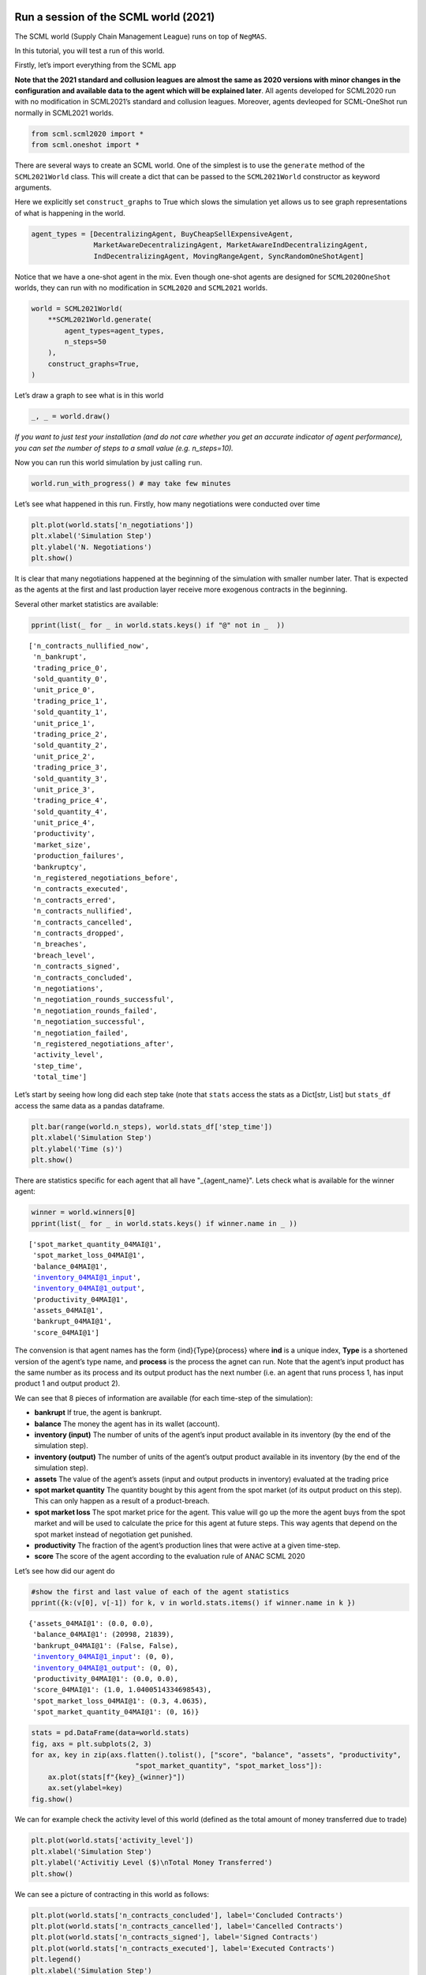 Run a session of the SCML world (2021)
--------------------------------------

The SCML world (Supply Chain Management League) runs on top of
``NegMAS``.

In this tutorial, you will test a run of this world.

Firstly, let’s import everything from the SCML app

**Note that the 2021 standard and collusion leagues are almost the same
as 2020 versions with minor changes in the configuration and available
data to the agent which will be explained later**. All agents developed
for SCML2020 run with no modification in SCML2021’s standard and
collusion leagues. Moreover, agents devleoped for SCML-OneShot run
normally in SCML2021 worlds.

.. code:: ipython3

    from scml.scml2020 import *
    from scml.oneshot import *

There are several ways to create an SCML world. One of the simplest is
to use the ``generate`` method of the ``SCML2021World`` class. This will
create a dict that can be passed to the ``SCML2021World`` constructor as
keyword arguments.

Here we explicitly set ``construct_graphs`` to True which slows the
simulation yet allows us to see graph representations of what is
happening in the world.

.. code:: ipython3

    agent_types = [DecentralizingAgent, BuyCheapSellExpensiveAgent, 
                   MarketAwareDecentralizingAgent, MarketAwareIndDecentralizingAgent,
                   IndDecentralizingAgent, MovingRangeAgent, SyncRandomOneShotAgent]

Notice that we have a one-shot agent in the mix. Even though one-shot
agents are designed for ``SCML2020OneShot`` worlds, they can run with no
modification in ``SCML2020`` and ``SCML2021`` worlds.

.. code:: ipython3

    world = SCML2021World(
        **SCML2021World.generate(
            agent_types=agent_types,
            n_steps=50
        ), 
        construct_graphs=True,
    )

Let’s draw a graph to see what is in this world

.. code:: ipython3

    _, _ = world.draw()



.. image:: 01.run_scml2020_files/01.run_scml2020_7_0.png


*If you want to just test your installation (and do not care whether you
get an accurate indicator of agent performance), you can set the number
of steps to a small value (e.g. n_steps=10).*

Now you can run this world simulation by just calling ``run``.

.. code:: ipython3

    world.run_with_progress() # may take few minutes

Let’s see what happened in this run. Firstly, how many negotiations were
conducted over time

.. code:: ipython3

    plt.plot(world.stats['n_negotiations'])
    plt.xlabel('Simulation Step')
    plt.ylabel('N. Negotiations')
    plt.show()



.. image:: 01.run_scml2020_files/01.run_scml2020_11_0.png


It is clear that many negotiations happened at the beginning of the
simulation with smaller number later. That is expected as the agents at
the first and last production layer receive more exogenous contracts in
the beginning.

Several other market statistics are available:

.. code:: ipython3

    pprint(list(_ for _ in world.stats.keys() if "@" not in _  ))


.. parsed-literal::

    ['n_contracts_nullified_now',
     'n_bankrupt',
     'trading_price_0',
     'sold_quantity_0',
     'unit_price_0',
     'trading_price_1',
     'sold_quantity_1',
     'unit_price_1',
     'trading_price_2',
     'sold_quantity_2',
     'unit_price_2',
     'trading_price_3',
     'sold_quantity_3',
     'unit_price_3',
     'trading_price_4',
     'sold_quantity_4',
     'unit_price_4',
     'productivity',
     'market_size',
     'production_failures',
     'bankruptcy',
     'n_registered_negotiations_before',
     'n_contracts_executed',
     'n_contracts_erred',
     'n_contracts_nullified',
     'n_contracts_cancelled',
     'n_contracts_dropped',
     'n_breaches',
     'breach_level',
     'n_contracts_signed',
     'n_contracts_concluded',
     'n_negotiations',
     'n_negotiation_rounds_successful',
     'n_negotiation_rounds_failed',
     'n_negotiation_successful',
     'n_negotiation_failed',
     'n_registered_negotiations_after',
     'activity_level',
     'step_time',
     'total_time']


Let’s start by seeing how long did each step take (note that ``stats``
access the stats as a Dict[str, List] but ``stats_df`` access the same
data as a pandas dataframe.

.. code:: ipython3

    plt.bar(range(world.n_steps), world.stats_df['step_time'])
    plt.xlabel('Simulation Step')
    plt.ylabel('Time (s)')
    plt.show()



.. image:: 01.run_scml2020_files/01.run_scml2020_15_0.png


There are statistics specific for each agent that all have
"_{agent_name}". Lets check what is available for the winner agent:

.. code:: ipython3

    winner = world.winners[0]
    pprint(list(_ for _ in world.stats.keys() if winner.name in _ ))


.. parsed-literal::

    ['spot_market_quantity_04MAI@1',
     'spot_market_loss_04MAI@1',
     'balance_04MAI@1',
     'inventory_04MAI@1_input',
     'inventory_04MAI@1_output',
     'productivity_04MAI@1',
     'assets_04MAI@1',
     'bankrupt_04MAI@1',
     'score_04MAI@1']


The convension is that agent names has the form {ind}{Type}{process}
where **ind** is a unique index, **Type** is a shortened version of the
agent’s type name, and **process** is the process the agnet can run.
Note that the agent’s input product has the same number as its process
and its output product has the next number (i.e. an agent that runs
process 1, has input product 1 and output product 2).

We can see that 8 pieces of information are available (for each
time-step of the simulation):

-  **bankrupt** If true, the agent is bankrupt.
-  **balance** The money the agent has in its wallet (account).
-  **inventory (input)** The number of units of the agent’s input
   product available in its inventory (by the end of the simulation
   step).
-  **inventory (output)** The number of units of the agent’s output
   product available in its inventory (by the end of the simulation
   step).
-  **assets** The value of the agent’s assets (input and output products
   in inventory) evaluated at the trading price
-  **spot market quantity** The quantity bought by this agent from the
   spot market (of its output product on this step). This can only
   happen as a result of a product-breach.
-  **spot market loss** The spot market price for the agent. This value
   will go up the more the agent buys from the spot market and will be
   used to calculate the price for this agent at future steps. This way
   agents that depend on the spot market instead of negotiation get
   punished.
-  **productivity** The fraction of the agent’s production lines that
   were active at a given time-step.
-  **score** The score of the agent according to the evaluation rule of
   ANAC SCML 2020

Let’s see how did our agent do

.. code:: ipython3

    #show the first and last value of each of the agent statistics
    pprint({k:(v[0], v[-1]) for k, v in world.stats.items() if winner.name in k })


.. parsed-literal::

    {'assets_04MAI@1': (0.0, 0.0),
     'balance_04MAI@1': (20998, 21839),
     'bankrupt_04MAI@1': (False, False),
     'inventory_04MAI@1_input': (0, 0),
     'inventory_04MAI@1_output': (0, 0),
     'productivity_04MAI@1': (0.0, 0.0),
     'score_04MAI@1': (1.0, 1.0400514334698543),
     'spot_market_loss_04MAI@1': (0.3, 4.0635),
     'spot_market_quantity_04MAI@1': (0, 16)}


.. code:: ipython3

    stats = pd.DataFrame(data=world.stats)
    fig, axs = plt.subplots(2, 3)
    for ax, key in zip(axs.flatten().tolist(), ["score", "balance", "assets", "productivity", 
                             "spot_market_quantity", "spot_market_loss"]):
        ax.plot(stats[f"{key}_{winner}"])
        ax.set(ylabel=key)
    fig.show()



.. image:: 01.run_scml2020_files/01.run_scml2020_20_0.png


We can for example check the activity level of this world (defined as
the total amount of money transferred due to trade)

.. code:: ipython3

    plt.plot(world.stats['activity_level'])
    plt.xlabel('Simulation Step')
    plt.ylabel('Activitiy Level ($)\nTotal Money Transferred')
    plt.show()



.. image:: 01.run_scml2020_files/01.run_scml2020_22_0.png


We can see a picture of contracting in this world as follows:

.. code:: ipython3

    plt.plot(world.stats['n_contracts_concluded'], label='Concluded Contracts')
    plt.plot(world.stats['n_contracts_cancelled'], label='Cancelled Contracts') 
    plt.plot(world.stats['n_contracts_signed'], label='Signed Contracts') 
    plt.plot(world.stats['n_contracts_executed'], label='Executed Contracts')
    plt.legend()
    plt.xlabel('Simulation Step')
    plt.ylabel('N. Contracts')
    plt.show()



.. image:: 01.run_scml2020_files/01.run_scml2020_24_0.png


We can also check the breaches that happened

.. code:: ipython3

    plt.plot(world.stats['breach_level'])
    plt.xlabel('Simulation Step')
    plt.ylabel('Total Breach Level')
    plt.show()



.. image:: 01.run_scml2020_files/01.run_scml2020_26_0.png


Notice that there can be multiple winners

.. code:: ipython3

    winner_profits = [100 * world.scores()[_.id] for _ in world.winners]
    winner_types = [_.short_type_name for _ in world.winners]
    print(f"{world.winners} of type {winner_types} won at {winner_profits}%")


.. parsed-literal::

    [04MAI@1] of type ['marketawareinddecentralizing'] won at [104.00514334698543]%


Let’s check how did the first winner’s inventory changes over time:

.. code:: ipython3

    # find the keys in stats for the input and output inventory
    in_key = [_ for _ in world.stats.keys() if _.startswith(f'inventory_{winner}_input')][0]
    out_key = [_ for _ in world.stats.keys() if _.startswith(f'inventory_{winner}_output')][0]
    
    # find input and output product indices
    input_product, output_product = winner.awi.my_input_product, winner.awi.my_output_product
    # draw
    fig, (quantity, value) = plt.subplots(1, 2)
    quantity.plot(world.stats[in_key], label=f"Input Product")
    quantity.plot(world.stats[out_key], label=f"Output Product")
    quantity.set(xlabel='Simulation Step', ylabel='Winner\'s Total Storage (item)')
    quantity.legend()
    value.plot(np.array(world.stats[in_key]) * np.array(world.stats[f"trading_price_{input_product}"])
                  , label=f"Input Product")
    value.plot(np.array(world.stats[out_key]) * np.array(world.stats[f"trading_price_{output_product}"])
                  , label=f"Output Product")
    value.set(xlabel='Simulation Step', ylabel='Winner\'s Inventory Value ($)')
    value.legend()
    fig.show()



.. image:: 01.run_scml2020_files/01.run_scml2020_30_0.png


We can actually check what happens to ALL competitors:

.. code:: ipython3

    from scml.scml2020.world import is_system_agent
    fig, (profit, score) = plt.subplots(1, 2)
    snames = sorted(world.non_system_agent_names)
    for name in snames:    
        profit.plot(100.0 * (np.asarray(world.stats[f'balance_{name}'])/world.stats[f'balance_{name}'][0] - 1.0), label=name)
        score.plot(100 * np.asarray(world.stats[f'score_{name}']), label=name)
    profit.set(xlabel='Simulation Step', ylabel='Player Profit Ignoring Inventory (%)')
    profit.legend(loc='lower left')
    score.set(xlabel='Simulation Step', ylabel='Player Score (%)')
    fig.show()



.. image:: 01.run_scml2020_files/01.run_scml2020_32_0.png


.. code:: ipython3

    from scml.scml2020.world import is_system_agent
    fig, (profit, score) = plt.subplots(1, 2)
    snames = sorted(world.non_system_agent_names)
    for name in snames:    
        profit.plot((np.asarray(world.stats[f'balance_{name}'])), label=name)
        score.plot(np.asarray(world.stats[f'score_{name}'])*(world.stats[f'balance_{name}'][0]), label=name)
    profit.set(xlabel='Simulation Step', ylabel='Player Balance ($)')
    profit.legend(loc='lower left')
    score.set(xlabel='Simulation Step', ylabel='Player Score Unnormalized ($)')
    fig.show()



.. image:: 01.run_scml2020_files/01.run_scml2020_33_0.png


or just look at the end of the game

.. code:: ipython3

    fig, (score, profit) = plt.subplots(1, 2)
    final_scores = [100 * world.stats[f"score_{_}"][-1] 
                    for _ in world.non_system_agent_names]
    final_profits = [100 * world.stats[f"balance_{_}"][-1] / world.stats[f"balance_{_}"][0] - 100 
                     for _ in world.non_system_agent_names]
    plt.setp(score.xaxis.get_majorticklabels(), rotation=45)
    plt.setp(profit.xaxis.get_majorticklabels(), rotation=45)
    score.bar(world.non_system_agent_names, final_scores)
    profit.bar(world.non_system_agent_names, final_profits)
    score.set(ylabel="Final Score (%)")
    profit.set(ylabel="Final Profit (%)")
    
    fig.show()



.. image:: 01.run_scml2020_files/01.run_scml2020_35_0.png


.. code:: ipython3

    fig, (score, profit) = plt.subplots(1, 2)
    final_scores = [world.stats[f"score_{_}"][-1] * (world.stats[f"balance_{_}"][0]) 
                    for _ in world.non_system_agent_names]
    final_profits = [world.stats[f"balance_{_}"][-1] 
                     for _ in world.non_system_agent_names]
    plt.setp(score.xaxis.get_majorticklabels(), rotation=45)
    plt.setp(profit.xaxis.get_majorticklabels(), rotation=45)
    score.bar(world.non_system_agent_names, final_scores)
    profit.bar(world.non_system_agent_names, final_profits)
    score.set(ylabel="Final Unnormalized Score ($)")
    profit.set(ylabel="Final Balance  ($)")
    
    fig.show()



.. image:: 01.run_scml2020_files/01.run_scml2020_36_0.png


You can inspect what happened in the simulation by plotting different
output statistics. For example, we can see how did the trading price of
different products change over the simulation time.

.. code:: ipython3

    fig, axs = plt.subplots(2, 2)
    for ax, key in zip(axs.flatten().tolist(), ["trading_price", "sold_quantity", "unit_price"]):
        for p in range(world.n_products):
            ax.plot(world.stats[f"{key}_{p}"], marker="x", label=f"Product {p}")
            ax.set_ylabel(key.replace("_", " ").title())
            ax.legend().set_visible(False)
    axs[-1, 0].legend(bbox_to_anchor=(1, -.5), ncol=3)
    fig.show()



.. image:: 01.run_scml2020_files/01.run_scml2020_38_0.png


.. code:: ipython3

    fig, axs = plt.subplots(1, 2)
    for ax, key in zip(axs.flatten().tolist(), ["spot_market_quantity", "spot_market_loss"]):
        for a in world.non_system_agent_names:
            ax.plot(world.stats[f"{key}_{a}"], marker="x", label=f"{a}")
            ax.set_ylabel(key.replace("_", " ").title())
            ax.legend().set_visible(False)
    axs[0].legend(bbox_to_anchor=(1, -.2), ncol=4)
    fig.show()



.. image:: 01.run_scml2020_files/01.run_scml2020_39_0.png


You can dig futher to understand what happened during this siumulation.
For example, let’s see some of the contracts that were signed:

.. code:: ipython3

    # create a view with only signed contracts
    contracts = world.contracts_df
    signed = contracts.loc[contracts.signed_at>=0, :]

.. code:: ipython3

    fields = ["seller_name", "buyer_name", "delivery_time", "quantity", "unit_price",
              "signed_at", "executed", "breached", "nullified", "erred"]
    signed[fields].sort_values(["quantity", "unit_price"], ascending=False).head(10)




.. raw:: html

    <div>
    <style scoped>
        .dataframe tbody tr th:only-of-type {
            vertical-align: middle;
        }
    
        .dataframe tbody tr th {
            vertical-align: top;
        }
    
        .dataframe thead th {
            text-align: right;
        }
    </style>
    <table border="1" class="dataframe">
      <thead>
        <tr style="text-align: right;">
          <th></th>
          <th>seller_name</th>
          <th>buyer_name</th>
          <th>delivery_time</th>
          <th>quantity</th>
          <th>unit_price</th>
          <th>signed_at</th>
          <th>executed</th>
          <th>breached</th>
          <th>nullified</th>
          <th>erred</th>
        </tr>
      </thead>
      <tbody>
        <tr>
          <th>1303</th>
          <td>01MAI@0</td>
          <td>05MAD@1</td>
          <td>32</td>
          <td>50</td>
          <td>15</td>
          <td>22</td>
          <td>True</td>
          <td>False</td>
          <td>False</td>
          <td>False</td>
        </tr>
        <tr>
          <th>812</th>
          <td>01MAI@0</td>
          <td>05MAD@1</td>
          <td>20</td>
          <td>40</td>
          <td>15</td>
          <td>10</td>
          <td>True</td>
          <td>False</td>
          <td>False</td>
          <td>False</td>
        </tr>
        <tr>
          <th>1220</th>
          <td>02InD@0</td>
          <td>05MAD@1</td>
          <td>30</td>
          <td>40</td>
          <td>15</td>
          <td>20</td>
          <td>True</td>
          <td>False</td>
          <td>False</td>
          <td>False</td>
        </tr>
        <tr>
          <th>612</th>
          <td>03BCS@1</td>
          <td>06Dec@2</td>
          <td>15</td>
          <td>35</td>
          <td>20</td>
          <td>5</td>
          <td>True</td>
          <td>False</td>
          <td>False</td>
          <td>False</td>
        </tr>
        <tr>
          <th>768</th>
          <td>03BCS@1</td>
          <td>06Dec@2</td>
          <td>18</td>
          <td>35</td>
          <td>20</td>
          <td>9</td>
          <td>True</td>
          <td>False</td>
          <td>False</td>
          <td>False</td>
        </tr>
        <tr>
          <th>503</th>
          <td>01MAI@0</td>
          <td>05MAD@1</td>
          <td>8</td>
          <td>35</td>
          <td>15</td>
          <td>2</td>
          <td>True</td>
          <td>False</td>
          <td>False</td>
          <td>False</td>
        </tr>
        <tr>
          <th>1482</th>
          <td>02InD@0</td>
          <td>05MAD@1</td>
          <td>38</td>
          <td>35</td>
          <td>15</td>
          <td>28</td>
          <td>True</td>
          <td>False</td>
          <td>False</td>
          <td>False</td>
        </tr>
        <tr>
          <th>483</th>
          <td>03BCS@1</td>
          <td>07MAD@2</td>
          <td>10</td>
          <td>34</td>
          <td>20</td>
          <td>2</td>
          <td>True</td>
          <td>False</td>
          <td>False</td>
          <td>False</td>
        </tr>
        <tr>
          <th>487</th>
          <td>03BCS@1</td>
          <td>06Dec@2</td>
          <td>11</td>
          <td>34</td>
          <td>20</td>
          <td>2</td>
          <td>True</td>
          <td>False</td>
          <td>False</td>
          <td>False</td>
        </tr>
        <tr>
          <th>488</th>
          <td>04MAI@1</td>
          <td>06Dec@2</td>
          <td>9</td>
          <td>34</td>
          <td>20</td>
          <td>2</td>
          <td>True</td>
          <td>False</td>
          <td>False</td>
          <td>False</td>
        </tr>
      </tbody>
    </table>
    </div>



Let’s check some of the contracts that were fully executed

.. code:: ipython3

    signed.loc[signed.executed, fields].sort_values(["quantity", "unit_price"], ascending=False).head(10)




.. raw:: html

    <div>
    <style scoped>
        .dataframe tbody tr th:only-of-type {
            vertical-align: middle;
        }
    
        .dataframe tbody tr th {
            vertical-align: top;
        }
    
        .dataframe thead th {
            text-align: right;
        }
    </style>
    <table border="1" class="dataframe">
      <thead>
        <tr style="text-align: right;">
          <th></th>
          <th>seller_name</th>
          <th>buyer_name</th>
          <th>delivery_time</th>
          <th>quantity</th>
          <th>unit_price</th>
          <th>signed_at</th>
          <th>executed</th>
          <th>breached</th>
          <th>nullified</th>
          <th>erred</th>
        </tr>
      </thead>
      <tbody>
        <tr>
          <th>1303</th>
          <td>01MAI@0</td>
          <td>05MAD@1</td>
          <td>32</td>
          <td>50</td>
          <td>15</td>
          <td>22</td>
          <td>True</td>
          <td>False</td>
          <td>False</td>
          <td>False</td>
        </tr>
        <tr>
          <th>812</th>
          <td>01MAI@0</td>
          <td>05MAD@1</td>
          <td>20</td>
          <td>40</td>
          <td>15</td>
          <td>10</td>
          <td>True</td>
          <td>False</td>
          <td>False</td>
          <td>False</td>
        </tr>
        <tr>
          <th>1220</th>
          <td>02InD@0</td>
          <td>05MAD@1</td>
          <td>30</td>
          <td>40</td>
          <td>15</td>
          <td>20</td>
          <td>True</td>
          <td>False</td>
          <td>False</td>
          <td>False</td>
        </tr>
        <tr>
          <th>612</th>
          <td>03BCS@1</td>
          <td>06Dec@2</td>
          <td>15</td>
          <td>35</td>
          <td>20</td>
          <td>5</td>
          <td>True</td>
          <td>False</td>
          <td>False</td>
          <td>False</td>
        </tr>
        <tr>
          <th>768</th>
          <td>03BCS@1</td>
          <td>06Dec@2</td>
          <td>18</td>
          <td>35</td>
          <td>20</td>
          <td>9</td>
          <td>True</td>
          <td>False</td>
          <td>False</td>
          <td>False</td>
        </tr>
        <tr>
          <th>503</th>
          <td>01MAI@0</td>
          <td>05MAD@1</td>
          <td>8</td>
          <td>35</td>
          <td>15</td>
          <td>2</td>
          <td>True</td>
          <td>False</td>
          <td>False</td>
          <td>False</td>
        </tr>
        <tr>
          <th>1482</th>
          <td>02InD@0</td>
          <td>05MAD@1</td>
          <td>38</td>
          <td>35</td>
          <td>15</td>
          <td>28</td>
          <td>True</td>
          <td>False</td>
          <td>False</td>
          <td>False</td>
        </tr>
        <tr>
          <th>483</th>
          <td>03BCS@1</td>
          <td>07MAD@2</td>
          <td>10</td>
          <td>34</td>
          <td>20</td>
          <td>2</td>
          <td>True</td>
          <td>False</td>
          <td>False</td>
          <td>False</td>
        </tr>
        <tr>
          <th>487</th>
          <td>03BCS@1</td>
          <td>06Dec@2</td>
          <td>11</td>
          <td>34</td>
          <td>20</td>
          <td>2</td>
          <td>True</td>
          <td>False</td>
          <td>False</td>
          <td>False</td>
        </tr>
        <tr>
          <th>488</th>
          <td>04MAI@1</td>
          <td>06Dec@2</td>
          <td>9</td>
          <td>34</td>
          <td>20</td>
          <td>2</td>
          <td>True</td>
          <td>False</td>
          <td>False</td>
          <td>False</td>
        </tr>
      </tbody>
    </table>
    </div>



.. code:: ipython3

    signed.loc[signed.breached, fields[:-4] + ["breaches"]].sort_values(["quantity", "unit_price"], ascending=False).head(10)




.. raw:: html

    <div>
    <style scoped>
        .dataframe tbody tr th:only-of-type {
            vertical-align: middle;
        }
    
        .dataframe tbody tr th {
            vertical-align: top;
        }
    
        .dataframe thead th {
            text-align: right;
        }
    </style>
    <table border="1" class="dataframe">
      <thead>
        <tr style="text-align: right;">
          <th></th>
          <th>seller_name</th>
          <th>buyer_name</th>
          <th>delivery_time</th>
          <th>quantity</th>
          <th>unit_price</th>
          <th>signed_at</th>
          <th>breaches</th>
        </tr>
      </thead>
      <tbody>
      </tbody>
    </table>
    </div>



We can now see how does the singning day affect delivery day, product
and quantity

.. code:: ipython3

    fig, ax = plt.subplots(1, 3)
    for i, x in enumerate(["delivery_time", "quantity", "product_index"]):
        ax[i].scatter(signed.signed_at, signed[x])
        ax[i].set(ylabel=x.replace("_", " ").title(), xlabel="Signing Day")
    fig.show()



.. image:: 01.run_scml2020_files/01.run_scml2020_47_0.png


.. code:: ipython3

    fig, ax = plt.subplots(1, 3)
    for i, x in enumerate(["delivery_time", "unit_price", "product_index"]):
        ax[i].scatter(signed.quantity, signed[x])
        ax[i].set(ylabel=x.replace("_", " ").title(), xlabel="Quantity")
    fig.show()



.. image:: 01.run_scml2020_files/01.run_scml2020_48_0.png


Did any agents go bankrupt and when?

.. code:: ipython3

    bankruptcy = {a: np.nonzero(stats[f"bankrupt_{a}"].values)[0]
            for a in world.non_system_agent_names}
    pprint({k: "No" if len(v)<1 else f"at: {v[0]}" for k, v in bankruptcy.items()})


.. parsed-literal::

    {'00MAD@0': 'No',
     '01MAI@0': 'No',
     '02InD@0': 'No',
     '03BCS@1': 'No',
     '04MAI@1': 'No',
     '05MAD@1': 'No',
     '06Dec@2': 'No',
     '07MAD@2': 'No',
     '08SRO@2': 'No',
     '09MoR@3': 'No',
     '10MoR@3': 'No',
     '11MoR@3': 'No'}


You can see what happened during this simulation by drawing graphs at
different steps. The meaning of different edge colors can be drawn as
follows:

.. code:: ipython3

    from negmas import show_edge_colors
    show_edge_colors()



.. image:: 01.run_scml2020_files/01.run_scml2020_52_0.png


You can see what happened in this world in a series of graphs using the
``draw`` method

.. code:: ipython3

    world.draw(steps=(0, world.n_steps), together=False, ncols=2, figsize=(20, 20))
    plt.show()



.. image:: 01.run_scml2020_files/01.run_scml2020_54_0.png


You can also run a simple animation to see what happens at every step
(you need to download the jupyter notebook and execute it to see the
animation) :

.. code:: ipython3

    world.save_gif("run.gif")




.. parsed-literal::

    []



then show the animation

.. code:: ipython3

    from IPython.display import HTML
    HTML('<img src="run.gif">')




.. raw:: html

    <img src="run.gif">



Running a tournament
--------------------

Now that you can run simple world simulations, let’s try to run a
complete tournament and see its results. Let’s start by running a
standard tournament (in which each agent is represented by a single
factory). Running a collusion tournament will be exactly the same with
the only difference that ``anac2021_std`` will be replaced with
``anac2021_collusion``.Running a one-shot tournament (new in 2021)
similarily just requires a change from ``anac2021_std`` to
``anac2021_oneshot``

Note that in the real competition we use thousands of configurations and
longer simulation steps (e.g. 50 :math:`\le` n_steps :math:`\le` 500).

.. code:: ipython3

    from scml.scml2020.utils import anac2021_std

.. code:: ipython3

    tournament_types = agent_types
    # may take a long time
    results = anac2021_std(
        competitors=tournament_types,  
        n_configs=12, # number of different configurations to generate 
        n_runs_per_world=1, # number of times to repeat every simulation (with agent assignment)
        n_steps = 10, # number of days (simulation steps) per simulation
        print_exceptions=True,
    ) 

Who was the winner?

.. code:: ipython3

    results.winners




.. parsed-literal::

    ['scml.scml2020.agents.moving.MovingRangeAgent']



How many simulations were actually run?

.. code:: ipython3

    len(results.scores.run_id.unique())




.. parsed-literal::

    1260



The total number of simulations :math:`n_{s}` will be
:math:`n_t \times n_c \times n_r` where :math:`n_t` is the number of
competitor agent types, :math:`n_c` is the number of configurations, and
:math:`n_r` is the number of runs per configuration

We can also see the scores that every agent type got

.. code:: ipython3

    results.score_stats




.. raw:: html

    <div>
    <style scoped>
        .dataframe tbody tr th:only-of-type {
            vertical-align: middle;
        }
    
        .dataframe tbody tr th {
            vertical-align: top;
        }
    
        .dataframe thead th {
            text-align: right;
        }
    </style>
    <table border="1" class="dataframe">
      <thead>
        <tr style="text-align: right;">
          <th></th>
          <th>agent_type</th>
          <th>count</th>
          <th>mean</th>
          <th>std</th>
          <th>min</th>
          <th>25%</th>
          <th>50%</th>
          <th>75%</th>
          <th>max</th>
        </tr>
      </thead>
      <tbody>
        <tr>
          <th>0</th>
          <td>scml.oneshot.agents.random.SyncRandomOneShotAg...</td>
          <td>540.0</td>
          <td>-0.301910</td>
          <td>0.283501</td>
          <td>-3.011747</td>
          <td>-0.388230</td>
          <td>-0.248199</td>
          <td>-0.147739</td>
          <td>0.000000</td>
        </tr>
        <tr>
          <th>1</th>
          <td>scml.scml2020.agents.bcse.BuyCheapSellExpensiv...</td>
          <td>540.0</td>
          <td>-0.120716</td>
          <td>0.133151</td>
          <td>-0.761538</td>
          <td>-0.200155</td>
          <td>-0.071803</td>
          <td>0.000000</td>
          <td>0.000000</td>
        </tr>
        <tr>
          <th>2</th>
          <td>scml.scml2020.agents.decentralizing.Decentrali...</td>
          <td>540.0</td>
          <td>-0.064487</td>
          <td>0.070072</td>
          <td>-0.371441</td>
          <td>-0.098439</td>
          <td>-0.047470</td>
          <td>-0.020206</td>
          <td>0.291355</td>
        </tr>
        <tr>
          <th>3</th>
          <td>scml.scml2020.agents.decentralizing.IndDecentr...</td>
          <td>540.0</td>
          <td>-0.033742</td>
          <td>0.138087</td>
          <td>-0.526154</td>
          <td>-0.107615</td>
          <td>-0.024032</td>
          <td>0.000000</td>
          <td>0.709031</td>
        </tr>
        <tr>
          <th>4</th>
          <td>scml.scml2020.agents.decentralizing.MarketAwar...</td>
          <td>540.0</td>
          <td>-0.061600</td>
          <td>0.063234</td>
          <td>-0.360052</td>
          <td>-0.090711</td>
          <td>-0.046768</td>
          <td>-0.021375</td>
          <td>0.163629</td>
        </tr>
        <tr>
          <th>5</th>
          <td>scml.scml2020.agents.decentralizing.MarketAwar...</td>
          <td>540.0</td>
          <td>-0.028896</td>
          <td>0.147462</td>
          <td>-0.497306</td>
          <td>-0.102465</td>
          <td>-0.030027</td>
          <td>0.000000</td>
          <td>0.753950</td>
        </tr>
        <tr>
          <th>6</th>
          <td>scml.scml2020.agents.moving.MovingRangeAgent</td>
          <td>540.0</td>
          <td>-0.067202</td>
          <td>0.090505</td>
          <td>-0.574775</td>
          <td>-0.130774</td>
          <td>0.000000</td>
          <td>0.000000</td>
          <td>0.000000</td>
        </tr>
      </tbody>
    </table>
    </div>



You can also do statistical significance testing using ttest or kstest
(with multi-comparison correction)

.. code:: ipython3

    results.kstest




.. raw:: html

    <div>
    <style scoped>
        .dataframe tbody tr th:only-of-type {
            vertical-align: middle;
        }
    
        .dataframe tbody tr th {
            vertical-align: top;
        }
    
        .dataframe thead th {
            text-align: right;
        }
    </style>
    <table border="1" class="dataframe">
      <thead>
        <tr style="text-align: right;">
          <th></th>
          <th>a</th>
          <th>b</th>
          <th>t</th>
          <th>p</th>
          <th>n_a</th>
          <th>n_b</th>
          <th>n_effective</th>
        </tr>
      </thead>
      <tbody>
        <tr>
          <th>0</th>
          <td>scml.scml2020.agents.moving.MovingRangeAgent</td>
          <td>scml.scml2020.agents.decentralizing.Decentrali...</td>
          <td>0.431481</td>
          <td>1.647270e-45</td>
          <td>540</td>
          <td>540</td>
          <td>540</td>
        </tr>
        <tr>
          <th>1</th>
          <td>scml.scml2020.agents.moving.MovingRangeAgent</td>
          <td>scml.scml2020.agents.bcse.BuyCheapSellExpensiv...</td>
          <td>0.287037</td>
          <td>5.286029e-20</td>
          <td>540</td>
          <td>540</td>
          <td>540</td>
        </tr>
        <tr>
          <th>2</th>
          <td>scml.scml2020.agents.moving.MovingRangeAgent</td>
          <td>scml.scml2020.agents.decentralizing.IndDecentr...</td>
          <td>0.229630</td>
          <td>6.848823e-13</td>
          <td>540</td>
          <td>540</td>
          <td>540</td>
        </tr>
        <tr>
          <th>3</th>
          <td>scml.scml2020.agents.moving.MovingRangeAgent</td>
          <td>scml.scml2020.agents.decentralizing.MarketAwar...</td>
          <td>0.448148</td>
          <td>3.394780e-49</td>
          <td>540</td>
          <td>540</td>
          <td>540</td>
        </tr>
        <tr>
          <th>4</th>
          <td>scml.scml2020.agents.moving.MovingRangeAgent</td>
          <td>scml.scml2020.agents.decentralizing.MarketAwar...</td>
          <td>0.235185</td>
          <td>1.657052e-13</td>
          <td>540</td>
          <td>540</td>
          <td>540</td>
        </tr>
        <tr>
          <th>5</th>
          <td>scml.scml2020.agents.moving.MovingRangeAgent</td>
          <td>scml.oneshot.agents.random.SyncRandomOneShotAg...</td>
          <td>0.562963</td>
          <td>3.378604e-79</td>
          <td>540</td>
          <td>540</td>
          <td>540</td>
        </tr>
        <tr>
          <th>6</th>
          <td>scml.scml2020.agents.decentralizing.Decentrali...</td>
          <td>scml.scml2020.agents.bcse.BuyCheapSellExpensiv...</td>
          <td>0.257407</td>
          <td>3.987472e-16</td>
          <td>540</td>
          <td>540</td>
          <td>540</td>
        </tr>
        <tr>
          <th>7</th>
          <td>scml.scml2020.agents.decentralizing.Decentrali...</td>
          <td>scml.scml2020.agents.decentralizing.IndDecentr...</td>
          <td>0.220370</td>
          <td>6.742845e-12</td>
          <td>540</td>
          <td>540</td>
          <td>540</td>
        </tr>
        <tr>
          <th>8</th>
          <td>scml.scml2020.agents.decentralizing.Decentrali...</td>
          <td>scml.scml2020.agents.decentralizing.MarketAwar...</td>
          <td>0.048148</td>
          <td>5.590260e-01</td>
          <td>540</td>
          <td>540</td>
          <td>540</td>
        </tr>
        <tr>
          <th>9</th>
          <td>scml.scml2020.agents.decentralizing.Decentrali...</td>
          <td>scml.scml2020.agents.decentralizing.MarketAwar...</td>
          <td>0.229630</td>
          <td>6.848823e-13</td>
          <td>540</td>
          <td>540</td>
          <td>540</td>
        </tr>
        <tr>
          <th>10</th>
          <td>scml.scml2020.agents.decentralizing.Decentrali...</td>
          <td>scml.oneshot.agents.random.SyncRandomOneShotAg...</td>
          <td>0.655556</td>
          <td>6.067485e-110</td>
          <td>540</td>
          <td>540</td>
          <td>540</td>
        </tr>
        <tr>
          <th>11</th>
          <td>scml.scml2020.agents.bcse.BuyCheapSellExpensiv...</td>
          <td>scml.scml2020.agents.decentralizing.IndDecentr...</td>
          <td>0.229630</td>
          <td>6.848823e-13</td>
          <td>540</td>
          <td>540</td>
          <td>540</td>
        </tr>
        <tr>
          <th>12</th>
          <td>scml.scml2020.agents.bcse.BuyCheapSellExpensiv...</td>
          <td>scml.scml2020.agents.decentralizing.MarketAwar...</td>
          <td>0.262963</td>
          <td>8.080430e-17</td>
          <td>540</td>
          <td>540</td>
          <td>540</td>
        </tr>
        <tr>
          <th>13</th>
          <td>scml.scml2020.agents.bcse.BuyCheapSellExpensiv...</td>
          <td>scml.scml2020.agents.decentralizing.MarketAwar...</td>
          <td>0.220370</td>
          <td>6.742845e-12</td>
          <td>540</td>
          <td>540</td>
          <td>540</td>
        </tr>
        <tr>
          <th>14</th>
          <td>scml.scml2020.agents.bcse.BuyCheapSellExpensiv...</td>
          <td>scml.oneshot.agents.random.SyncRandomOneShotAg...</td>
          <td>0.418519</td>
          <td>9.395711e-43</td>
          <td>540</td>
          <td>540</td>
          <td>540</td>
        </tr>
        <tr>
          <th>15</th>
          <td>scml.scml2020.agents.decentralizing.IndDecentr...</td>
          <td>scml.scml2020.agents.decentralizing.MarketAwar...</td>
          <td>0.242593</td>
          <td>2.364880e-14</td>
          <td>540</td>
          <td>540</td>
          <td>540</td>
        </tr>
        <tr>
          <th>16</th>
          <td>scml.scml2020.agents.decentralizing.IndDecentr...</td>
          <td>scml.scml2020.agents.decentralizing.MarketAwar...</td>
          <td>0.038889</td>
          <td>8.093133e-01</td>
          <td>540</td>
          <td>540</td>
          <td>540</td>
        </tr>
        <tr>
          <th>17</th>
          <td>scml.scml2020.agents.decentralizing.IndDecentr...</td>
          <td>scml.oneshot.agents.random.SyncRandomOneShotAg...</td>
          <td>0.627778</td>
          <td>4.857088e-100</td>
          <td>540</td>
          <td>540</td>
          <td>540</td>
        </tr>
        <tr>
          <th>18</th>
          <td>scml.scml2020.agents.decentralizing.MarketAwar...</td>
          <td>scml.scml2020.agents.decentralizing.MarketAwar...</td>
          <td>0.251852</td>
          <td>1.898774e-15</td>
          <td>540</td>
          <td>540</td>
          <td>540</td>
        </tr>
        <tr>
          <th>19</th>
          <td>scml.scml2020.agents.decentralizing.MarketAwar...</td>
          <td>scml.oneshot.agents.random.SyncRandomOneShotAg...</td>
          <td>0.672222</td>
          <td>3.462874e-116</td>
          <td>540</td>
          <td>540</td>
          <td>540</td>
        </tr>
        <tr>
          <th>20</th>
          <td>scml.scml2020.agents.decentralizing.MarketAwar...</td>
          <td>scml.oneshot.agents.random.SyncRandomOneShotAg...</td>
          <td>0.627778</td>
          <td>4.857088e-100</td>
          <td>540</td>
          <td>540</td>
          <td>540</td>
        </tr>
      </tbody>
    </table>
    </div>



see the total score

.. code:: ipython3

    results.total_scores




.. raw:: html

    <div>
    <style scoped>
        .dataframe tbody tr th:only-of-type {
            vertical-align: middle;
        }
    
        .dataframe tbody tr th {
            vertical-align: top;
        }
    
        .dataframe thead th {
            text-align: right;
        }
    </style>
    <table border="1" class="dataframe">
      <thead>
        <tr style="text-align: right;">
          <th></th>
          <th>agent_type</th>
          <th>score</th>
        </tr>
      </thead>
      <tbody>
        <tr>
          <th>0</th>
          <td>scml.scml2020.agents.moving.MovingRangeAgent</td>
          <td>0.000000</td>
        </tr>
        <tr>
          <th>1</th>
          <td>scml.scml2020.agents.decentralizing.IndDecentr...</td>
          <td>-0.024032</td>
        </tr>
        <tr>
          <th>2</th>
          <td>scml.scml2020.agents.decentralizing.MarketAwar...</td>
          <td>-0.030027</td>
        </tr>
        <tr>
          <th>3</th>
          <td>scml.scml2020.agents.decentralizing.MarketAwar...</td>
          <td>-0.046768</td>
        </tr>
        <tr>
          <th>4</th>
          <td>scml.scml2020.agents.decentralizing.Decentrali...</td>
          <td>-0.047470</td>
        </tr>
        <tr>
          <th>5</th>
          <td>scml.scml2020.agents.bcse.BuyCheapSellExpensiv...</td>
          <td>-0.071803</td>
        </tr>
        <tr>
          <th>6</th>
          <td>scml.oneshot.agents.random.SyncRandomOneShotAg...</td>
          <td>-0.248199</td>
        </tr>
      </tbody>
    </table>
    </div>



or the aggregated statistics of the world. For example, let’s draw the
activity level for different simulations.

.. code:: ipython3

    plt.errorbar(range(len(results.agg_stats)),
                 results.agg_stats.activity_level_mean, 
                 np.sqrt(results.agg_stats.activity_level_var)
                 )
    plt.xlabel("Simulation Number")
    plt.ylabel("Activity Level")
    plt.show()



.. image:: 01.run_scml2020_files/01.run_scml2020_73_0.png


We can even get the scores of every agent belonging to every agent type
at every simulation

.. code:: ipython3

    results.scores.loc[:, ["agent_name", "agent_type", "score"]].head()




.. raw:: html

    <div>
    <style scoped>
        .dataframe tbody tr th:only-of-type {
            vertical-align: middle;
        }
    
        .dataframe tbody tr th {
            vertical-align: top;
        }
    
        .dataframe thead th {
            text-align: right;
        }
    </style>
    <table border="1" class="dataframe">
      <thead>
        <tr style="text-align: right;">
          <th></th>
          <th>agent_name</th>
          <th>agent_type</th>
          <th>score</th>
        </tr>
      </thead>
      <tbody>
        <tr>
          <th>0</th>
          <td>02MoR@1</td>
          <td>scml.scml2020.agents.moving.MovingRangeAgent</td>
          <td>0.000000</td>
        </tr>
        <tr>
          <th>1</th>
          <td>03Dec@1</td>
          <td>scml.scml2020.agents.decentralizing.Decentrali...</td>
          <td>-0.007620</td>
        </tr>
        <tr>
          <th>2</th>
          <td>06BCS@3</td>
          <td>scml.scml2020.agents.bcse.BuyCheapSellExpensiv...</td>
          <td>-0.257968</td>
        </tr>
        <tr>
          <th>3</th>
          <td>00InD@0</td>
          <td>scml.scml2020.agents.decentralizing.IndDecentr...</td>
          <td>-0.128713</td>
        </tr>
        <tr>
          <th>4</th>
          <td>01BCS@0</td>
          <td>scml.scml2020.agents.bcse.BuyCheapSellExpensiv...</td>
          <td>-0.036304</td>
        </tr>
      </tbody>
    </table>
    </div>



Let’s see how did the location at the production graph affect the score
of each type.

.. code:: ipython3

    results.scores["level"] = results.scores.agent_name.str.split("@", expand=True).loc[:, 1]
    results.scores.agent_type = results.scores.agent_type.str.split(".").str[-1]
    sns.lineplot(data=results.scores[["agent_type", "level", "score"]], 
                 x="level", y="score", hue="agent_type")
    plt.plot([0.0] * len(results.scores["level"].unique()), "b--")
    plt.show()



.. image:: 01.run_scml2020_files/01.run_scml2020_77_0.png


Running a One-Shot tournament
-----------------------------

In 2021, a new track was introduced to the SCM league called the
SCML-OneShot track which simplified the problem in order to focus
research efforts on the core many-to-many concurrent negotiation
challeng. You can run a tournament for this league in almost the same
way as we did with standard/collusion tournaments using
``anac2021_oneshot``

Note that in the real competition we use thousands of configurations and
longer simulation steps (e.g. 50 :math:`\le` n_steps :math:`\le` 500).

.. code:: ipython3

    from scml.scml2020.utils import anac2021_oneshot

.. code:: ipython3

    tournament_types = [RandomOneShotAgent, SyncRandomOneShotAgent, GreedyOneShotAgent, GreedySingleAgreementAgent]
    # may take a long time
    results = anac2021_oneshot(
        competitors=tournament_types,  
        n_configs=12, # number of different configurations to generate 
        n_runs_per_world=1, # number of times to repeat every simulation (with agent assignment)
        n_steps = 10, # number of days (simulation steps) per simulation
        print_exceptions=True,
    ) 

Who was the winner?

.. code:: ipython3

    # just make names easier to read 
    def short_type(s):
        return s.split(":")[0].split(".")[-1]
        
    results.scores.agent_type = results.scores.agent_type.apply(short_type)

How many simulations were actually run?

.. code:: ipython3

    len(results.scores.run_id.unique())




.. parsed-literal::

    144



The total number of simulations :math:`n_{s}` will be
:math:`n_t \times n_c \times n_r` where :math:`n_t` is the number of
competitor agent types, :math:`n_c` is the number of configurations, and
:math:`n_r` is the number of runs per configuration

We can also see the scores that every agent type got

.. code:: ipython3

    results.score_stats




.. raw:: html

    <div>
    <style scoped>
        .dataframe tbody tr th:only-of-type {
            vertical-align: middle;
        }
    
        .dataframe tbody tr th {
            vertical-align: top;
        }
    
        .dataframe thead th {
            text-align: right;
        }
    </style>
    <table border="1" class="dataframe">
      <thead>
        <tr style="text-align: right;">
          <th></th>
          <th>agent_type</th>
          <th>count</th>
          <th>mean</th>
          <th>std</th>
          <th>min</th>
          <th>25%</th>
          <th>50%</th>
          <th>75%</th>
          <th>max</th>
        </tr>
      </thead>
      <tbody>
        <tr>
          <th>0</th>
          <td>scml.oneshot.agents.greedy.GreedyOneShotAgent:...</td>
          <td>72.0</td>
          <td>0.441177</td>
          <td>0.660088</td>
          <td>-1.229507</td>
          <td>0.004978</td>
          <td>0.737704</td>
          <td>1.0</td>
          <td>1.000000</td>
        </tr>
        <tr>
          <th>1</th>
          <td>scml.oneshot.agents.greedy.GreedySingleAgreeme...</td>
          <td>72.0</td>
          <td>0.415999</td>
          <td>0.743182</td>
          <td>-2.093464</td>
          <td>-0.045901</td>
          <td>0.750830</td>
          <td>1.0</td>
          <td>1.287656</td>
        </tr>
        <tr>
          <th>2</th>
          <td>scml.oneshot.agents.random.RandomOneShotAgent:...</td>
          <td>72.0</td>
          <td>0.427649</td>
          <td>0.658780</td>
          <td>-1.019475</td>
          <td>-0.050959</td>
          <td>0.786692</td>
          <td>1.0</td>
          <td>1.000000</td>
        </tr>
        <tr>
          <th>3</th>
          <td>scml.oneshot.agents.random.SyncRandomOneShotAg...</td>
          <td>72.0</td>
          <td>0.473808</td>
          <td>0.625148</td>
          <td>-1.499706</td>
          <td>0.000536</td>
          <td>0.694019</td>
          <td>1.0</td>
          <td>1.072840</td>
        </tr>
      </tbody>
    </table>
    </div>



You can also do statistical significance testing using ttest or kstest
(with multi-comparison correction)

.. code:: ipython3

    results.kstest




.. raw:: html

    <div>
    <style scoped>
        .dataframe tbody tr th:only-of-type {
            vertical-align: middle;
        }
    
        .dataframe tbody tr th {
            vertical-align: top;
        }
    
        .dataframe thead th {
            text-align: right;
        }
    </style>
    <table border="1" class="dataframe">
      <thead>
        <tr style="text-align: right;">
          <th></th>
          <th>a</th>
          <th>b</th>
          <th>t</th>
          <th>p</th>
          <th>n_a</th>
          <th>n_b</th>
          <th>n_effective</th>
        </tr>
      </thead>
      <tbody>
        <tr>
          <th>0</th>
          <td>scml.oneshot.agents.random.RandomOneShotAgent:...</td>
          <td>scml.oneshot.agents.greedy.GreedySingleAgreeme...</td>
          <td>0.055556</td>
          <td>0.999916</td>
          <td>72</td>
          <td>72</td>
          <td>72</td>
        </tr>
        <tr>
          <th>1</th>
          <td>scml.oneshot.agents.random.RandomOneShotAgent:...</td>
          <td>scml.oneshot.agents.greedy.GreedyOneShotAgent:...</td>
          <td>0.055556</td>
          <td>0.999916</td>
          <td>72</td>
          <td>72</td>
          <td>72</td>
        </tr>
        <tr>
          <th>2</th>
          <td>scml.oneshot.agents.random.RandomOneShotAgent:...</td>
          <td>scml.oneshot.agents.random.SyncRandomOneShotAg...</td>
          <td>0.069444</td>
          <td>0.995617</td>
          <td>72</td>
          <td>72</td>
          <td>72</td>
        </tr>
        <tr>
          <th>3</th>
          <td>scml.oneshot.agents.greedy.GreedySingleAgreeme...</td>
          <td>scml.oneshot.agents.greedy.GreedyOneShotAgent:...</td>
          <td>0.083333</td>
          <td>0.965898</td>
          <td>72</td>
          <td>72</td>
          <td>72</td>
        </tr>
        <tr>
          <th>4</th>
          <td>scml.oneshot.agents.greedy.GreedySingleAgreeme...</td>
          <td>scml.oneshot.agents.random.SyncRandomOneShotAg...</td>
          <td>0.069444</td>
          <td>0.995617</td>
          <td>72</td>
          <td>72</td>
          <td>72</td>
        </tr>
        <tr>
          <th>5</th>
          <td>scml.oneshot.agents.greedy.GreedyOneShotAgent:...</td>
          <td>scml.oneshot.agents.random.SyncRandomOneShotAg...</td>
          <td>0.069444</td>
          <td>0.995617</td>
          <td>72</td>
          <td>72</td>
          <td>72</td>
        </tr>
      </tbody>
    </table>
    </div>



see the total score

.. code:: ipython3

    results.total_scores




.. raw:: html

    <div>
    <style scoped>
        .dataframe tbody tr th:only-of-type {
            vertical-align: middle;
        }
    
        .dataframe tbody tr th {
            vertical-align: top;
        }
    
        .dataframe thead th {
            text-align: right;
        }
    </style>
    <table border="1" class="dataframe">
      <thead>
        <tr style="text-align: right;">
          <th></th>
          <th>agent_type</th>
          <th>score</th>
        </tr>
      </thead>
      <tbody>
        <tr>
          <th>0</th>
          <td>scml.oneshot.agents.random.RandomOneShotAgent:...</td>
          <td>0.786692</td>
        </tr>
        <tr>
          <th>1</th>
          <td>scml.oneshot.agents.greedy.GreedySingleAgreeme...</td>
          <td>0.750830</td>
        </tr>
        <tr>
          <th>2</th>
          <td>scml.oneshot.agents.greedy.GreedyOneShotAgent:...</td>
          <td>0.737704</td>
        </tr>
        <tr>
          <th>3</th>
          <td>scml.oneshot.agents.random.SyncRandomOneShotAg...</td>
          <td>0.694019</td>
        </tr>
      </tbody>
    </table>
    </div>



We can even get the scores of every agent belonging to every agent type
at every simulation

.. code:: ipython3

    results.scores.loc[:, ["agent_name", "agent_type", "score"]].head()




.. raw:: html

    <div>
    <style scoped>
        .dataframe tbody tr th:only-of-type {
            vertical-align: middle;
        }
    
        .dataframe tbody tr th {
            vertical-align: top;
        }
    
        .dataframe thead th {
            text-align: right;
        }
    </style>
    <table border="1" class="dataframe">
      <thead>
        <tr style="text-align: right;">
          <th></th>
          <th>agent_name</th>
          <th>agent_type</th>
          <th>score</th>
        </tr>
      </thead>
      <tbody>
        <tr>
          <th>0</th>
          <td>08Ran@2</td>
          <td>RandomOneShotAgent</td>
          <td>1.000000</td>
        </tr>
        <tr>
          <th>1</th>
          <td>09GSA@2</td>
          <td>GreedySingleAgreementAgent</td>
          <td>1.000000</td>
        </tr>
        <tr>
          <th>2</th>
          <td>04Gre@1</td>
          <td>GreedyOneShotAgent</td>
          <td>1.000000</td>
        </tr>
        <tr>
          <th>3</th>
          <td>08GSA@2</td>
          <td>GreedySingleAgreementAgent</td>
          <td>-0.092606</td>
        </tr>
        <tr>
          <th>4</th>
          <td>08Ran@2</td>
          <td>RandomOneShotAgent</td>
          <td>-0.944358</td>
        </tr>
      </tbody>
    </table>
    </div>



Let’s see how did the location at the production graph affect the score
of each type.

.. code:: ipython3

    results.scores["level"] = results.scores.agent_name.str.split("@", expand=True).loc[:, 1]
    results.scores.agent_type = results.scores.agent_type.str.split(".").str[-1]
    sns.lineplot(data=results.scores[["agent_type", "level", "score"]], 
                 x="level", y="score", hue="agent_type")
    plt.plot([0.0] * len(results.scores["level"].unique()), "b--")
    plt.show()



.. image:: 01.run_scml2020_files/01.run_scml2020_94_0.png


Now that you can run simulations and complete tournament, let’s see how
are we going to develop a new agent for the SCML2021 league
:math:`\rightarrow`


Download :download:`Notebook<notebooks/01.run_scml2020.ipynb>`.


